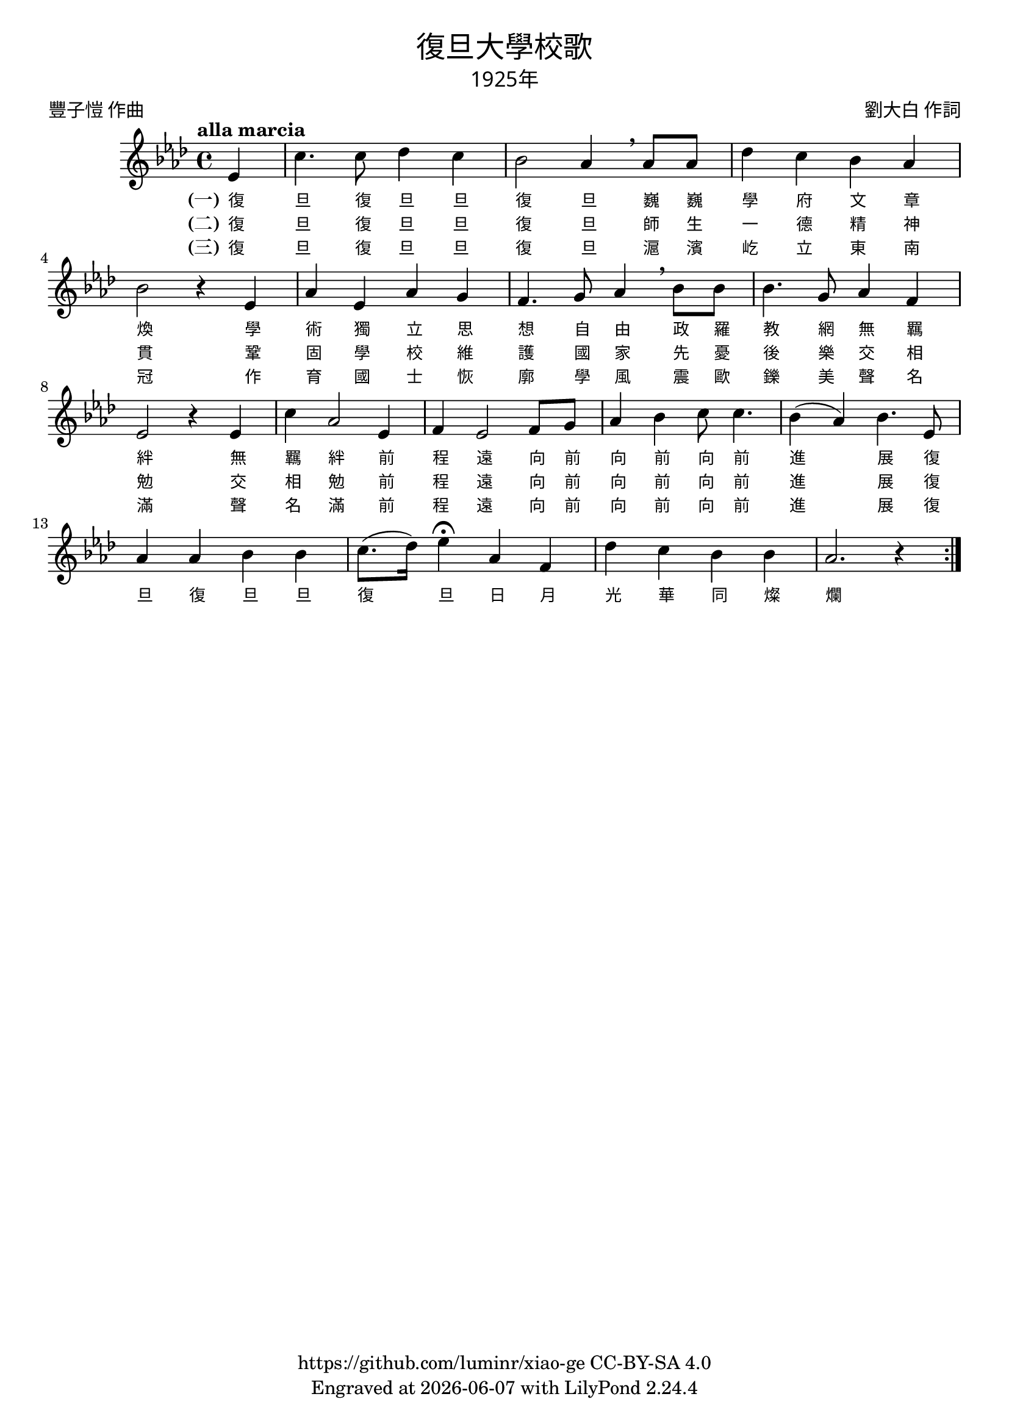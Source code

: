 \version "2.18.2"
\header {
  title = \markup {
    \override #'(font-name . "PMingLiU")
    "復旦大學校歌"
  }

  subtitle = \markup {
    \override #'(font-name . "PMingLiU" )
    "1925年"
  }
  composer = \markup {
    \override #'(font-name . "PMingLiU")
    "劉大白 作詞"
  }
  poet = \markup {
    \override #'(font-name . "PMingLiU")
    "豐子愷 作曲"
  }
  copyright = \markup { \with-url #"https://github.com/luminr/xiao-ge"  { https://github.com/luminr/xiao-ge } CC-BY-SA 4.0 }
  tagline = \markup { Engraved at \simple #(strftime "%Y-%m-%d" (localtime (current-time))) with  LilyPond \simple #(lilypond-version) }

}
\score{
  {
    \transpose c aes \relative c'
    {
      \key c \major \time 4/4 \tempo "alla marcia"  \dynamicUp

      \partial 4  g4 |
      e'4. e8 f4 e | d2 c4 \breathe c8 c | f4 e d c | d2 r4 g, |
      c4 g c b |  a4. b8 c4 \breathe d8 d | d4. b8 c4 a | g2 r4 g4 |
      e'4 c2 g4 | a4 g2 a8 b |  c4 d e8 e4. | d4( c) d4. g,8 |
      c4 c d d | e8.( f16) g4\fermata c,4 a | f'4 e d d |  c2. r4  \bar ":|."

    }
    \addlyrics {
      \set stanza = "(一)"
      復 旦 復 旦 旦 復 旦
      巍 巍 學 府 文 章 煥
      學 術 獨 立 思 想 自 由
      政 羅 教 網 無 羈 絆
      無 羈 絆 前 程 遠
      向 前 向 前 向 前 進 展
      復 旦 復 旦 旦 復 旦
      日 月 光 華 同 燦 爛
    }
    \addlyrics {
      \set stanza = "(二)"
      復 旦 復 旦 旦 復 旦
      師 生 一 德 精 神 貫
      鞏 固 學 校 維 護 國 家
      先 憂 後 樂 交 相 勉
      交 相 勉 前 程 遠
      向 前 向 前 向 前 進 展
      復
    }
    \addlyrics {
      \set stanza = "(三)"
      復 旦 復 旦 旦 復 旦
      滬 濱 屹 立 東 南 冠
      作 育 國 士 恢 廓 學 風
      震 歐 鑠 美 聲 名 滿
      聲 名 滿 前 程 遠
      向 前 向 前 向 前 進 展
      復
    }
  }

  \layout {
    \override Lyrics.VerticalAxisGroup #'staff-affinity = #CENTER
    \override Lyrics.LyricText.self-alignment-X = #LEFT
    \override Lyrics.LyricText.font-size = #-1
    \override Lyrics.LyricText.font-name = #"PMingLiU"
    \override Score.SpacingSpanner.base-shortest-duration = #(ly:make-moment 1/32)

  }
  \midi { \tempo 4 = 100 }
}